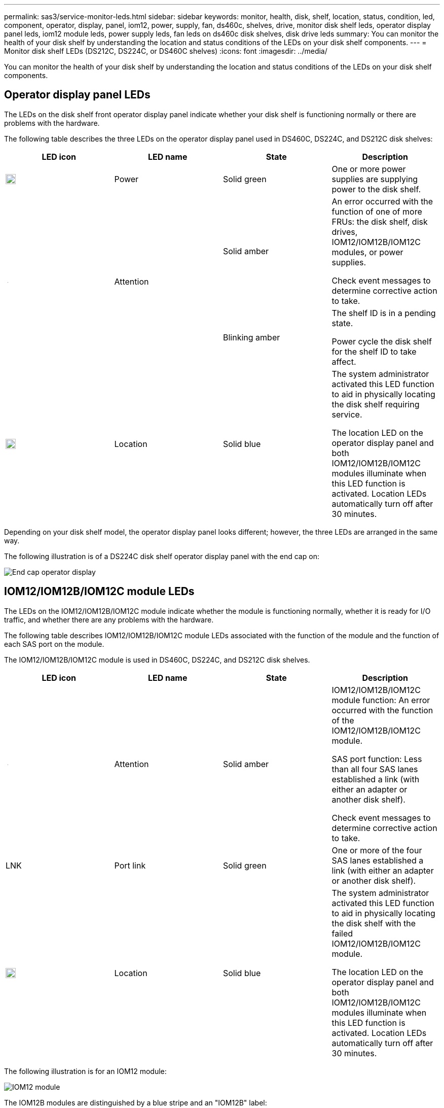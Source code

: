 ---
permalink: sas3/service-monitor-leds.html
sidebar: sidebar
keywords: monitor, health, disk, shelf, location, status, condition, led, component, operator, display, panel, iom12, power, supply, fan, ds460c, shelves, drive, monitor disk shelf leds, operator display panel leds, iom12 module leds, power supply leds, fan leds on ds460c disk shelves, disk drive leds
summary: You can monitor the health of your disk shelf by understanding the location and status conditions of the LEDs on your disk shelf components.
---
= Monitor disk shelf LEDs (DS212C, DS224C, or DS460C shelves)
:icons: font
:imagesdir: ../media/

[.lead]
You can monitor the health of your disk shelf by understanding the location and status conditions of the LEDs on your disk shelf components.

== Operator display panel LEDs

The LEDs on the disk shelf front operator display panel indicate whether your disk shelf is functioning normally or there are problems with the hardware.

The following table describes the three LEDs on the operator display panel used in DS460C, DS224C, and DS212C disk shelves:

[cols="4*",options="header"]
|===
| LED icon| LED name| State| Description
a|
image::../media/drw_sas_power_icon.svg[Power icon, width=20px]
a|
Power
a|
Solid green
a|
One or more power supplies are supplying power to the disk shelf.
.2+|
image:../media/drw_sas_fault_icon.svg[Attention icon, width=5px]
.2+|
Attention
a|
Solid amber
a|
An error occurred with the function of one of more FRUs: the disk shelf, disk drives, IOM12/IOM12B/IOM12C modules, or power supplies.

Check event messages to determine corrective action to take.
a|
Blinking amber
a|
The shelf ID is in a pending state.

Power cycle the disk shelf for the shelf ID to take affect.
a|
image::../media/drw_sas3_location_icon.svg[Location icon, width=20px]
a|
Location
a|
Solid blue
a|
The system administrator activated this LED function to aid in physically locating the disk shelf requiring service.

The location LED on the operator display panel and both IOM12/IOM12B/IOM12C modules illuminate when this LED function is activated. Location LEDs automatically turn off after 30 minutes.
|===
Depending on your disk shelf model, the operator display panel looks different; however, the three LEDs are arranged in the same way.

The following illustration is of a DS224C disk shelf operator display panel with the end cap on:

image::../media/drw_opd.gif[End cap operator display]

== IOM12/IOM12B/IOM12C module LEDs

The LEDs on the IOM12/IOM12B/IOM12C module indicate whether the module is functioning normally, whether it is ready for I/O traffic, and whether there are any problems with the hardware.

The following table describes IOM12/IOM12B/IOM12C module LEDs associated with the function of the module and the function of each SAS port on the module.

The IOM12/IOM12B/IOM12C module is used in DS460C, DS224C, and DS212C disk shelves.

[cols="4*",options="header"]
|===
| LED icon| LED name| State| Description
a|
image::../media/drw_sas_fault_icon.svg[Attention icon, width=5px]
a|
Attention
a|
Solid amber
a|
IOM12/IOM12B/IOM12C module function: An error occurred with the function of the IOM12/IOM12B/IOM12C module.

SAS port function: Less than all four SAS lanes established a link (with either an adapter or another disk shelf).

Check event messages to determine corrective action to take.

a|
LNK
a|
Port link
a|
Solid green
a|
One or more of the four SAS lanes established a link (with either an adapter or another disk shelf).
a|
image::../media/drw_sas3_location_icon.svg[Location icon, width=20px]
a|
Location
a|
Solid blue
a|
The system administrator activated this LED function to aid in physically locating the disk shelf with the failed IOM12/IOM12B/IOM12C module.

The location LED on the operator display panel and both IOM12/IOM12B/IOM12C modules illuminate when this LED function is activated. Location LEDs automatically turn off after 30 minutes.

|===
The following illustration is for an IOM12 module:

image::../media/drw_iom12.gif[IOM12 module]

The IOM12B modules are distinguished by a blue stripe and an "IOM12B" label:

image::../media/iom12b.png[IOM12B module]

The IOM12C modules are distinguished by a blue and gray stripe and an "IOM12C" label:

image::../media/drw_iom12c_ieops-2175.svg[IOM12C module, width=800px]

== Power supply LEDs

The LEDs on the power supply indicate whether the power supply is functioning normally or there are hardware problems.

The following table describes the two LEDs on power supplies used in DS460C, DS224C, and DS212C disk shelves:

[cols="4*",options="header"]
|===
| LED icon| LED name| State| Description
.2+|
image:../media/drw_sas_power_icon.svg[Power icon, width=20px]
.2+|
Power
a|
Solid green
a|
The power supply is functioning correctly.
a|
Off
a|
The power supply failed, the AC switch is turned off, the AC power cord is not properly installed, or electricity is not being properly supplied to the power supply.

Check event messages to determine corrective action to take.

a|
image::../media/drw_sas_fault_icon.svg[Attention icon, width=5px]
a|
Attention
a|
Solid amber
a|
An error occurred with the function of the power supply.

Check event messages to determine corrective action to take.

|===
Depending on your disk shelf model, power supplies can be different, dictating the location of the two LEDs.

The following illustration is for a power supply used in a DS460C disk shelf.

The two LED icons act as the labels and LEDs, meaning the icons themselves illuminate--there are no adjacent LEDs.

image::../media/28_dwg_e2860_de460c_psu.gif[Power supply LEDs]

The following illustration is for a power supply used in a DS224C or DS212C disk shelf:

image::../media/drw_powersupply_913w_vsd.gif[power supply LEDs]

== Fan LEDs on DS460C disk shelves

The LEDs on the DS460C fans indicate whether the fan is functioning normally or there are hardware problems.

The following table describes the LEDs on fans used in DS460C disk shelves:

[cols="4*",options="header"]
|===
| Item| LED name| State| Description
a|
image:../media/icon_round_1.png[Callout number 1]
a|
Attention
a|
Solid amber
a|
An error occurred with the function of the fan.

Check event messages to determine corrective action to take.

|===
image::../media/28_dwg_e2860_de460c_single_fan_canister_with_led_callout.gif[Fan attention LED]

== Disk drive LEDs

The LEDs on a disk drive indicates whether it is functioning normally or there are problems with the hardware.

=== Disk drive LEDs for DS224C and DS212C disk shelves

The following table describes the two LEDs on the disk drives used in DS224C and DS212C disk shelves:

[cols="4*",options="header"]
|===
| Callout| LED name| State| Description
.2+|
image:../media/icon_round_1.png[Callout number 1]
.2+|
Activity
a|
Solid green
a|
The disk drive has power.
a|
Blinking green
a|
The disk drive has power and I/O operations are in progress.
a|
image:../media/icon_round_2.png[Callout number 2]
a|
Attention
a|
Solid amber
a|
An error occurred with the function of the disk drive.

Check event messages to determine corrective action to take.

|===
Depending on your disk shelf model, disk drives are arranged vertically or horizontally in the disk shelf, dictating the location of the two LEDs.

The following illustration is for a disk drive used in a DS224C disk shelf.

DS224C disk shelves use 2.5-inch disk drives arranged vertically in the disk shelf.

image::../media/drw_diskdrive_ds224c.gif[Vertical drive carrier LEDs]

The following illustration is for a disk drive used in a DS212C disk shelf.

DS212C disk shelves use 3.5-inch disk drives or 2.5-inch disk drives in carriers arranged horizontally in the disk shelf.

image::../media/drw_diskdrive_ds212c.gif[Horizontal drive carrier LEDs]

=== Disk drive LEDs for DS460C disk shelves

The following illustration and table describes the drive activity LEDs on the drive drawer and their operational states:

image::../media/2860_dwg_drive_drawer_leds.gif[Drive activity LEDs]

[cols="4*",options="header"]
|===
| Location| LED| Status indicator| Description
.3+|
1
.3+|
Attention: Drawer attention for each drawer
a|
Solid amber
a|
A component within the drive drawer requires operator attention.
a|
Off
a|
No drive or other component in the drawer requires attention and no drive in the drawer has an active locate operation.
a|
Blinking amber
a|
A locate drive operation is active for any drive within the drawer.
.3+|
2-13
.3+|
Activity: Drive activity for drives 0 through 11 in the drive drawer
a|
Green
a|
The power is turned on and the drive is operating normally.
a|
Blinking green
a|
The drive has power, and I/O operations are in progress.
a|
Off
a|
The power is turned off.
|===
When the drive drawer is open, an attention LED can be seen in front of each drive.

image::../media/2860_dwg_amber_on_drive.gif[Drive attention LED]
[cols="10,90"]
|===
a|
image:../media/icon_round_1.png[Callout number 1]|
Attention LED light on
|===
